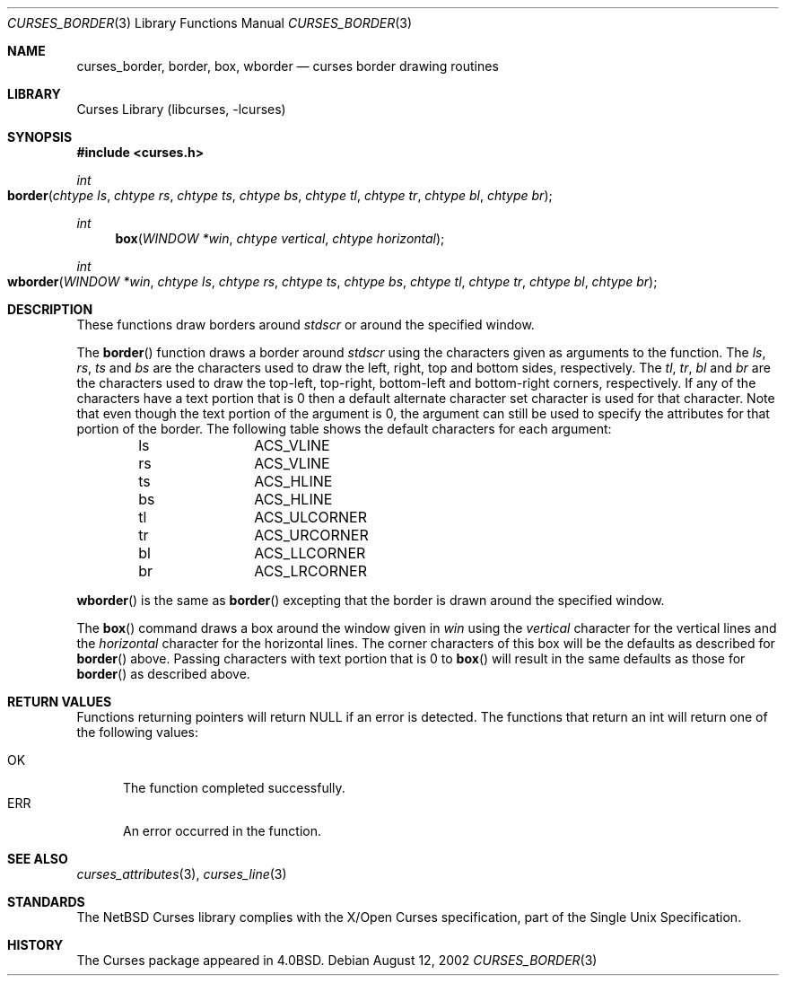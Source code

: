 .\"	$NetBSD: curses_border.3,v 1.5 2025/04/11 23:57:20 uwe Exp $
.\"
.\" Copyright (c) 2002
.\"	Brett Lymn (blymn@NetBSD.org, brett_lymn@yahoo.com.au)
.\"
.\" This code is donated to the NetBSD Foundation by the Author.
.\"
.\" Redistribution and use in source and binary forms, with or without
.\" modification, are permitted provided that the following conditions
.\" are met:
.\" 1. Redistributions of source code must retain the above copyright
.\"    notice, this list of conditions and the following disclaimer.
.\" 2. Redistributions in binary form must reproduce the above copyright
.\"    notice, this list of conditions and the following disclaimer in the
.\"    documentation and/or other materials provided with the distribution.
.\" 3. The name of the Author may not be used to endorse or promote
.\"    products derived from this software without specific prior written
.\"    permission.
.\"
.\" THIS SOFTWARE IS PROVIDED BY THE AUTHOR ``AS IS'' AND
.\" ANY EXPRESS OR IMPLIED WARRANTIES, INCLUDING, BUT NOT LIMITED TO, THE
.\" IMPLIED WARRANTIES OF MERCHANTABILITY AND FITNESS FOR A PARTICULAR PURPOSE
.\" ARE DISCLAIMED.  IN NO EVENT SHALL THE AUTHOR BE LIABLE
.\" FOR ANY DIRECT, INDIRECT, INCIDENTAL, SPECIAL, EXEMPLARY, OR CONSEQUENTIAL
.\" DAMAGES (INCLUDING, BUT NOT LIMITED TO, PROCUREMENT OF SUBSTITUTE GOODS
.\" OR SERVICES; LOSS OF USE, DATA, OR PROFITS; OR BUSINESS INTERRUPTION)
.\" HOWEVER CAUSED AND ON ANY THEORY OF LIABILITY, WHETHER IN CONTRACT, STRICT
.\" LIABILITY, OR TORT (INCLUDING NEGLIGENCE OR OTHERWISE) ARISING IN ANY WAY
.\" OUT OF THE USE OF THIS SOFTWARE, EVEN IF ADVISED OF THE POSSIBILITY OF
.\" SUCH DAMAGE.
.\"
.\"
.Dd August 12, 2002
.Dt CURSES_BORDER 3
.Os
.Sh NAME
.Nm curses_border ,
.Nm border ,
.Nm box ,
.Nm wborder
.Nd curses border drawing routines
.Sh LIBRARY
.Lb libcurses
.Sh SYNOPSIS
.In curses.h
.Ft int
.Fo border
.Fa "chtype ls"
.Fa "chtype rs"
.Fa "chtype ts"
.Fa "chtype bs"
.Fa "chtype tl"
.Fa "chtype tr"
.Fa "chtype bl"
.Fa "chtype br"
.Fc
.Ft int
.Fn box "WINDOW *win" "chtype vertical" "chtype horizontal"
.Ft int
.Fo wborder
.Fa "WINDOW *win"
.Fa "chtype ls"
.Fa "chtype rs"
.Fa "chtype ts"
.Fa "chtype bs"
.Fa "chtype tl"
.Fa "chtype tr"
.Fa "chtype bl"
.Fa "chtype br"
.Fc
.Sh DESCRIPTION
These functions draw borders around
.Va stdscr
or around the specified window.
.Pp
The
.Fn border
function draws a border around
.Va stdscr
using the characters given as arguments to the function.
The
.Fa ls ,
.Fa rs ,
.Fa ts
and
.Fa bs
are the characters used to draw the left, right, top and bottom sides,
respectively.
The
.Fa tl ,
.Fa tr ,
.Fa bl
and
.Fa br
are the characters used to draw the top-left, top-right, bottom-left
and bottom-right corners, respectively.
If any of the characters have a text portion that is 0 then a default
alternate character set character is used for that character.
Note that even though the text portion of the argument is 0, the argument
can still be used to specify the attributes for that portion of the border.
The following table shows the default characters for each argument:
.Pp
.Bl -column "ls" -offset indent
.It ls	ACS_VLINE
.It rs	ACS_VLINE
.It ts	ACS_HLINE
.It bs	ACS_HLINE
.It tl	ACS_ULCORNER
.It tr	ACS_URCORNER
.It bl	ACS_LLCORNER
.It br	ACS_LRCORNER
.El
.Pp
.Fn wborder
is the same as
.Fn border
excepting that the border is drawn around the specified window.
.Pp
The
.Fn box
command draws a box around the window given in
.Fa win
using the
.Fa vertical
character for the vertical lines and the
.Fa horizontal
character for the horizontal lines.
The corner characters of this box will be the defaults as described for
.Fn border
above.
Passing characters with text portion that is 0 to
.Fn box
will result in the same defaults as those for
.Fn border
as described above.
.Sh RETURN VALUES
Functions returning pointers will return
.Dv NULL
if an error is detected.
The functions that return an int will return one of the following
values:
.Pp
.Bl -tag -width ERR -compact
.It Er OK
The function completed successfully.
.It Er ERR
An error occurred in the function.
.El
.Sh SEE ALSO
.Xr curses_attributes 3 ,
.Xr curses_line 3
.Sh STANDARDS
The
.Nx
Curses library complies with the X/Open Curses specification, part of the
Single Unix Specification.
.Sh HISTORY
The Curses package appeared in
.Bx 4.0 .
